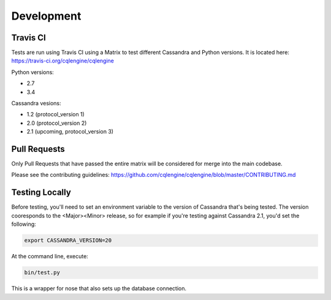 ==================
Development
==================

Travis CI
================

Tests are run using Travis CI using a Matrix to test different Cassandra and Python versions.  It is located here: https://travis-ci.org/cqlengine/cqlengine

Python versions:

- 2.7
- 3.4

Cassandra vesions:

- 1.2 (protocol_version 1)
- 2.0 (protocol_version 2)
- 2.1 (upcoming, protocol_version 3)

Pull Requests
===============
Only Pull Requests that have passed the entire matrix will be considered for merge into the main codebase.

Please see the contributing guidelines: https://github.com/cqlengine/cqlengine/blob/master/CONTRIBUTING.md


Testing Locally
=================

Before testing, you'll need to set an environment variable to the version of Cassandra that's being tested.  The version cooresponds to the <Major><Minor> release, so for example if you're testing against Cassandra 2.1, you'd set the following:

.. code-block:: bash

    export CASSANDRA_VERSION=20

At the command line, execute:

.. code-block:: bash

    bin/test.py

This is a wrapper for nose that also sets up the database connection.




